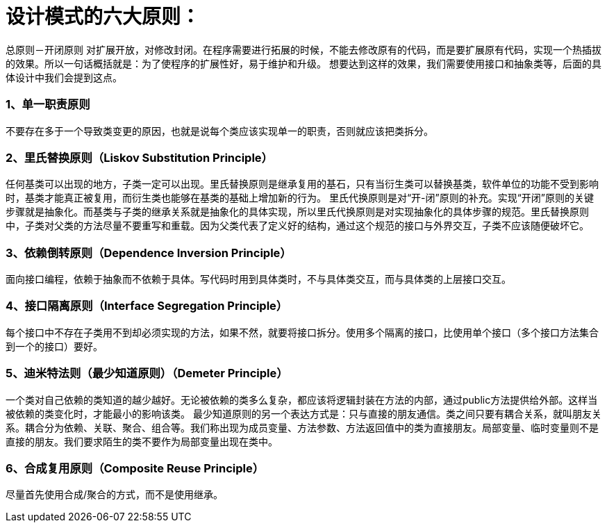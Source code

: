 = 设计模式的六大原则：

====
总原则－开闭原则
对扩展开放，对修改封闭。在程序需要进行拓展的时候，不能去修改原有的代码，而是要扩展原有代码，实现一个热插拔的效果。所以一句话概括就是：为了使程序的扩展性好，易于维护和升级。
想要达到这样的效果，我们需要使用接口和抽象类等，后面的具体设计中我们会提到这点。
====

=== 1、单一职责原则
不要存在多于一个导致类变更的原因，也就是说每个类应该实现单一的职责，否则就应该把类拆分。

=== 2、里氏替换原则（Liskov Substitution Principle）
任何基类可以出现的地方，子类一定可以出现。里氏替换原则是继承复用的基石，只有当衍生类可以替换基类，软件单位的功能不受到影响时，基类才能真正被复用，而衍生类也能够在基类的基础上增加新的行为。
里氏代换原则是对“开-闭”原则的补充。实现“开闭”原则的关键步骤就是抽象化。而基类与子类的继承关系就是抽象化的具体实现，所以里氏代换原则是对实现抽象化的具体步骤的规范。里氏替换原则中，子类对父类的方法尽量不要重写和重载。因为父类代表了定义好的结构，通过这个规范的接口与外界交互，子类不应该随便破坏它。

=== 3、依赖倒转原则（Dependence Inversion Principle）
面向接口编程，依赖于抽象而不依赖于具体。写代码时用到具体类时，不与具体类交互，而与具体类的上层接口交互。

=== 4、接口隔离原则（Interface Segregation Principle）
每个接口中不存在子类用不到却必须实现的方法，如果不然，就要将接口拆分。使用多个隔离的接口，比使用单个接口（多个接口方法集合到一个的接口）要好。

=== 5、迪米特法则（最少知道原则）（Demeter Principle）
一个类对自己依赖的类知道的越少越好。无论被依赖的类多么复杂，都应该将逻辑封装在方法的内部，通过public方法提供给外部。这样当被依赖的类变化时，才能最小的影响该类。
最少知道原则的另一个表达方式是：只与直接的朋友通信。类之间只要有耦合关系，就叫朋友关系。耦合分为依赖、关联、聚合、组合等。我们称出现为成员变量、方法参数、方法返回值中的类为直接朋友。局部变量、临时变量则不是直接的朋友。我们要求陌生的类不要作为局部变量出现在类中。

=== 6、合成复用原则（Composite Reuse Principle）
尽量首先使用合成/聚合的方式，而不是使用继承。